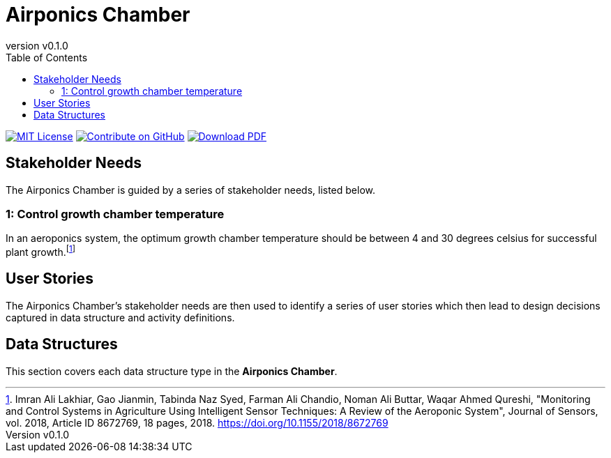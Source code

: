 = Airponics Chamber
:doc-name: architecture.adoc
:revnumber: v0.1.0
:toc: left

ifndef::backend-pdf[]
image:https://img.shields.io/badge/License-MIT-yellow.svg[MIT License, link=https://opensource.org/licenses/MIT]
image:https://img.shields.io/badge/Contribute%20on-GitHub-orange[Contribute on GitHub, link=https://github.com/earthshuttle/airponics-chamber.git]
image:https://img.shields.io/badge/Download%20-PDF-blue[Download PDF, link=/airponics-chamber/airponics-chamber.pdf]
endif::[]

<<<

== Stakeholder Needs

The Airponics Chamber is guided by a series of stakeholder needs, listed below.


=== 1: Control growth chamber temperature
****
In an aeroponics system, the optimum growth chamber temperature should be between 4 and 30 degrees celsius for successful plant growth.footnote:[Imran Ali Lakhiar, Gao Jianmin, Tabinda Naz Syed, Farman Ali Chandio, Noman Ali Buttar, Waqar Ahmed Qureshi, "Monitoring and Control Systems in Agriculture Using Intelligent Sensor Techniques: A Review of the Aeroponic System", Journal of Sensors, vol. 2018, Article ID 8672769, 18 pages, 2018. https://doi.org/10.1155/2018/8672769]
****



== User Stories

The Airponics Chamber's stakeholder needs are then used to identify a series of user stories which then lead to design decisions captured in data structure and activity definitions.



== Data Structures
This section covers each data structure type in the *Airponics Chamber*.


